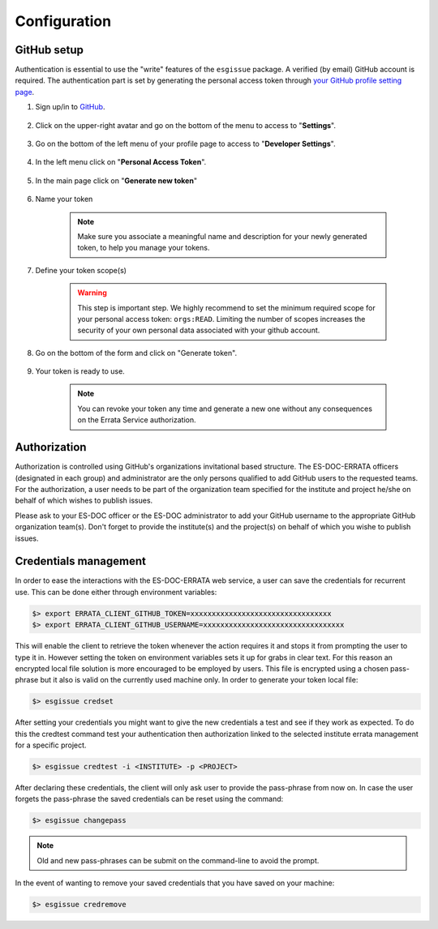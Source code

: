 .. _configuration:


Configuration
=============

GitHub setup
************

Authentication is essential to use the "write" features of the ``esgissue`` package.
A verified (by email) GitHub account is required. The authentication part is set by generating the personal access token through `your GitHub profile setting page <https://github.com/settings/profile>`_.

#. Sign up/in to `GitHub <https://github.com/>`_.

    .. image:: images/github.png
        :scale: 70 %
        :alt: Github's home page
        :align: center

#. Click on the upper-right avatar and go on the bottom of the menu to access to "**Settings**".

    .. image:: images/settings.png
        :scale: 40 %
        :alt: Avatar menu
        :align: center

#. Go on the bottom of the left menu of your profile page to access to "**Developer Settings**".

    .. image:: images/developer_settings.png
        :scale: 40 %
        :alt: Profile menu
        :align: center

#. In the left menu click on "**Personal Access Token**".

    .. image:: images/personal_token.png
        :scale: 40 %
        :alt: Github Personal Token
        :align: center

#. In the main page click on "**Generate new token**"

    .. image:: images/generation_token_button.png
        :alt: Github's developer settings
        :align: center

#. Name your token

    .. image:: images/token_description.png
        :scale: 70 %
        :alt: Github Personal Token Name
        :align: center

    .. note::
        Make sure you associate a meaningful name and description for your newly generated token, to help you manage your tokens.

#. Define your token scope(s)

    .. image:: images/token_scope.png
        :scale: 70 %
        :alt: Github Personal Token Scope
        :align: center

    .. warning::
        This step is important step. We highly recommend to set the minimum required scope for your personal access token: ``orgs:READ``. Limiting the number of scopes increases the security of your own personal data associated with your github account.

#. Go on the bottom of the form and click on "Generate token".

    .. image:: images/generate_button.png
        :scale: 70 %
        :alt: Github Personal Token Generation
        :align: center

#. Your token is ready to use.

    .. image:: images/final_token.png
        :scale: 70 %
        :alt: Github Personal Token Generation
        :align: center

    .. note::
        You can revoke your token any time and generate a new one without any consequences on the Errata Service authorization.

Authorization
*************

Authorization is controlled using GitHub's organizations invitational based structure.
The ES-DOC-ERRATA officers (designated in each group) and administrator are the only persons qualified to add GitHub users to the requested teams.
For the authorization, a user needs to be part of the organization team specified for the institute and project he/she on behalf of which wishes to publish issues.

Please ask to your ES-DOC officer or the ES-DOC administrator to add your GitHub username to the appropriate GitHub organization team(s). Don't forget to provide the institute(s) and the project(s) on behalf of which you wishe to publish issues.

Credentials management
**********************

In order to ease the interactions with the ES-DOC-ERRATA web service, a user can save the credentials for recurrent use.
This can be done either through environment variables:

.. code-block:: bash

    $> export ERRATA_CLIENT_GITHUB_TOKEN=xxxxxxxxxxxxxxxxxxxxxxxxxxxxxxxxx
    $> export ERRATA_CLIENT_GITHUB_USERNAME=xxxxxxxxxxxxxxxxxxxxxxxxxxxxxxxxx

This will enable the client to retrieve the token whenever the action requires it and stops it from prompting the user to type it in.
However setting the token on environment variables sets it up for grabs in clear text. For this reason an encrypted local file solution is
more encouraged to be employed by users. This file is encrypted using a chosen pass-phrase but it also is valid on the currently used machine only.
In order to generate your token local file:

.. code-block:: bash

    $> esgissue credset

After setting your credentials you might want to give the new credentials a test and see if they work as expected.
To do this the credtest command test your authentication then authorization linked to the selected institute errata management for a specific project.

.. code-block:: bash

    $> esgissue credtest -i <INSTITUTE> -p <PROJECT>

After declaring these credentials, the client will only ask user to provide the pass-phrase from now on.
In case the user forgets the pass-phrase the saved credentials can be reset using the command:

.. code-block:: bash

    $> esgissue changepass

.. note::
    Old and new pass-phrases can be submit on the command-line to avoid the prompt.

In the event of wanting to remove your saved credentials that you have saved on your machine:

.. code-block:: bash

    $> esgissue credremove
